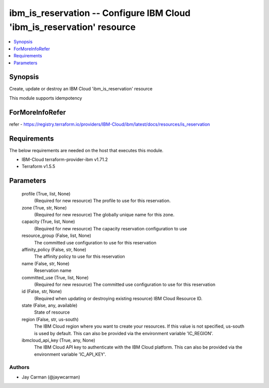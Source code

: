 
ibm_is_reservation -- Configure IBM Cloud 'ibm_is_reservation' resource
=======================================================================

.. contents::
   :local:
   :depth: 1


Synopsis
--------

Create, update or destroy an IBM Cloud 'ibm_is_reservation' resource

This module supports idempotency


ForMoreInfoRefer
----------------
refer - https://registry.terraform.io/providers/IBM-Cloud/ibm/latest/docs/resources/is_reservation

Requirements
------------
The below requirements are needed on the host that executes this module.

- IBM-Cloud terraform-provider-ibm v1.71.2
- Terraform v1.5.5



Parameters
----------

  profile (True, list, None)
    (Required for new resource) The profile to use for this reservation.


  zone (True, str, None)
    (Required for new resource) The globally unique name for this zone.


  capacity (True, list, None)
    (Required for new resource) The capacity reservation configuration to use


  resource_group (False, list, None)
    The committed use configuration to use for this reservation


  affinity_policy (False, str, None)
    The affinity policy to use for this reservation


  name (False, str, None)
    Reservation name


  committed_use (True, list, None)
    (Required for new resource) The committed use configuration to use for this reservation


  id (False, str, None)
    (Required when updating or destroying existing resource) IBM Cloud Resource ID.


  state (False, any, available)
    State of resource


  region (False, str, us-south)
    The IBM Cloud region where you want to create your resources. If this value is not specified, us-south is used by default. This can also be provided via the environment variable 'IC_REGION'.


  ibmcloud_api_key (True, any, None)
    The IBM Cloud API key to authenticate with the IBM Cloud platform. This can also be provided via the environment variable 'IC_API_KEY'.













Authors
~~~~~~~

- Jay Carman (@jaywcarman)

